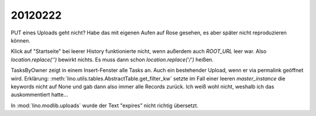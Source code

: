 20120222
========

PUT eines Uploads geht nicht? Habe das mit eigenen Aufen auf Rose 
gesehen, es aber später nicht reproduzieren können.

Klick auf "Startseite" bei leerer History funktionierte nicht, 
wenn außerdem auch `ROOT_URL` leer war. Also `location.replace('')` 
bewirkt nichts. Es muss dann schon `location.replace('/')` heißen.

TasksByOwner zeigt in einem Insert-Fenster alle Tasks an.
Auch ein bestehender Upload, wenn er via permalink geöffnet wird.
Erklärung: 
:meth:`lino.utils.tables.AbstractTable.get_filter_kw`
setzte im Fall einer leeren `master_instance` die keywords nicht auf None 
und gab dann also immer alle Records zurück. 
Ich weiß wohl nicht, weshalb ich das auskommentiert hatte...

In :mod:`lino.modlib.uploads` wurde der Text "expires" 
nicht richtig übersetzt.